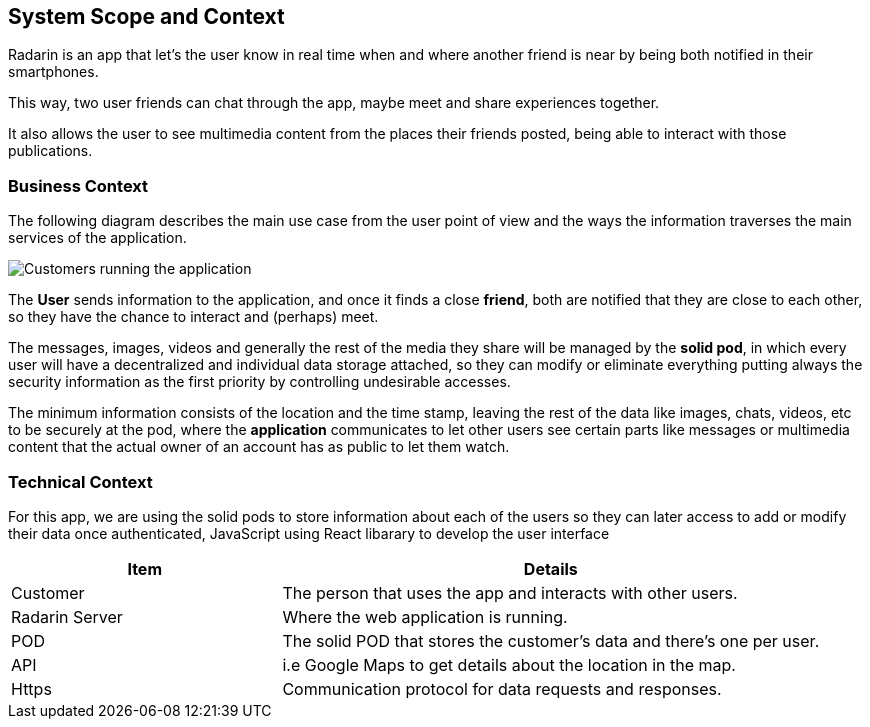 [[section-system-scope-and-context]]
== System Scope and Context
Radarin is an app that let's the user know in real time when and where another friend is near by being both notified in their smartphones.

This way, two user friends can chat through the app, maybe meet and share experiences together.

It also allows the user to see multimedia content from the places their friends posted, being able to interact with those publications.

=== Business Context
The following diagram describes the main use case from the user point of view and the ways the information traverses the main services of the application. 

image:03_scope.png["Customers running the application"]



The *User* sends information to the application, and once it finds a close *friend*, both are notified that they are close to each other, so they have the chance to interact and (perhaps) meet.

The messages, images, videos and generally the rest of the media they share will be managed by the *solid pod*, in which every user will have a decentralized and individual data storage attached, so they can modify or eliminate everything putting always the security information as the first priority by controlling undesirable accesses.

The minimum information consists of the location and the time stamp, leaving the rest of the data like images, chats, videos, etc to be securely at the pod, where the *application* communicates to let other users see certain parts like messages or multimedia content that the actual owner of an account has as public to let them watch.

=== Technical Context

For this app, we are using the solid pods to store information about each of the users so they can later access to add or modify their data once authenticated, JavaScript using React libarary to develop the user interface 



[options="header",cols="1,2"]
|===
|Item|Details
| Customer | The person that uses the app and interacts with other users.
| Radarin Server | Where the web application is running.
| POD | The solid POD that stores the customer's data and there's one per user.
| API | i.e Google Maps to get details about the location in the map.
| Https | Communication protocol for data requests and responses.
|===


